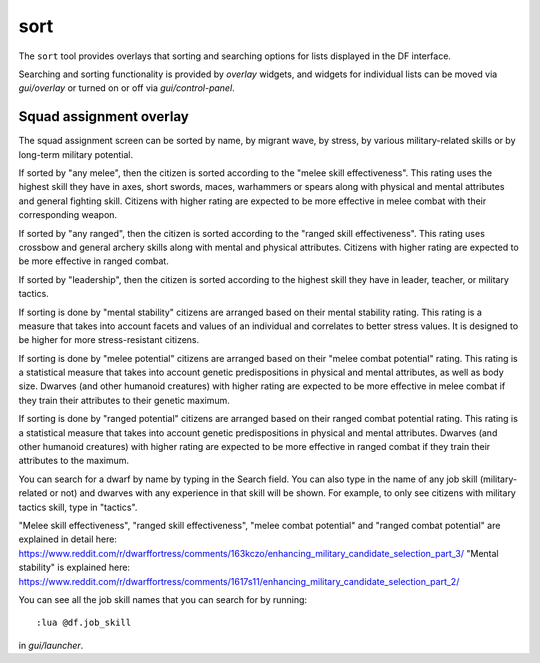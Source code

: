 sort
====

.. dfhack-tool::
    :summary: Search and sort lists shown in the DF interface.
    :tags: fort productivity interface
    :no-command:

The ``sort`` tool provides overlays that sorting and searching options for
lists displayed in the DF interface.

Searching and sorting functionality is provided by `overlay` widgets, and widgets for individual lists can be moved via `gui/overlay` or turned on or off via `gui/control-panel`.

Squad assignment overlay
------------------------

The squad assignment screen can be sorted by name, by migrant wave, by stress,
by various military-related skills or by long-term military potential.

If sorted by "any melee", then the citizen is sorted according to the "melee
skill effectiveness". This rating uses the highest skill they have in axes, short
swords, maces, warhammers or spears along with physical and mental attributes and
general fighting skill. Citizens with higher rating are expected to be more
effective in melee combat with their corresponding weapon.

If sorted by "any ranged", then the citizen is sorted according to the "ranged
skill effectiveness". This rating uses crossbow and general archery skills
along with mental and physical attributes. Citizens with higher rating are
expected to be more effective in ranged combat.

If sorted by "leadership", then the citizen is sorted according to the highest
skill they have in leader, teacher, or military tactics.

If sorting is done by "mental stability" citizens are arranged based on their
mental stability rating. This rating is a measure that takes into account
facets and values of an individual and correlates to better stress values.
It is designed to be higher for more stress-resistant citizens.

If sorting is done by "melee potential" citizens are arranged based on
their "melee combat potential" rating. This rating is a statistical measure
that takes into account genetic predispositions in physical and mental
attributes, as well as body size. Dwarves (and other humanoid creatures) with
higher rating are expected to be more effective in melee combat if they train
their attributes to their genetic maximum.

If sorting is done by "ranged potential" citizens are arranged based on their
ranged combat potential rating. This rating is a statistical measure that takes into
account genetic predispositions in physical and mental attributes. Dwarves
(and other humanoid creatures) with higher rating are expected to be more
effective in ranged combat if they train their attributes to the maximum.

You can search for a dwarf by name by typing in the Search field. You can also
type in the name of any job skill (military-related or not) and dwarves with
any experience in that skill will be shown. For example, to only see citizens
with military tactics skill, type in "tactics".

"Melee skill effectiveness", "ranged skill effectiveness", "melee combat potential"
and "ranged combat potential" are explained in detail here:
https://www.reddit.com/r/dwarffortress/comments/163kczo/enhancing_military_candidate_selection_part_3/
"Mental stability" is explained here:
https://www.reddit.com/r/dwarffortress/comments/1617s11/enhancing_military_candidate_selection_part_2/

You can see all the job skill names that you can search for by running::

    :lua @df.job_skill

in `gui/launcher`.
